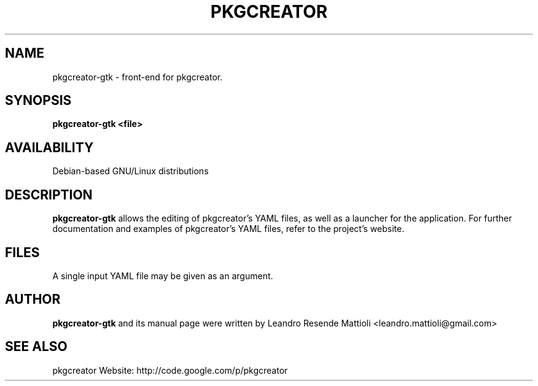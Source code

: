.TH PKGCREATOR 1 "06/03/2011"
.SH NAME
pkgcreator-gtk \- front-end for pkgcreator.
.SH SYNOPSIS
.B pkgcreator-gtk <file>
.SH AVAILABILITY
Debian-based GNU/Linux distributions
.SH DESCRIPTION
.B pkgcreator-gtk
allows the editing of pkgcreator's YAML files, as well as a launcher for the application.
For further documentation and examples of pkgcreator's YAML files, refer to the project's website.
.SH FILES
A single input YAML file may be given as an argument.
.SH AUTHOR
.B pkgcreator-gtk
and its manual page were written by
Leandro Resende Mattioli <leandro.mattioli@gmail.com>
.SH "SEE ALSO"
pkgcreator Website: http://code.google.com/p/pkgcreator
